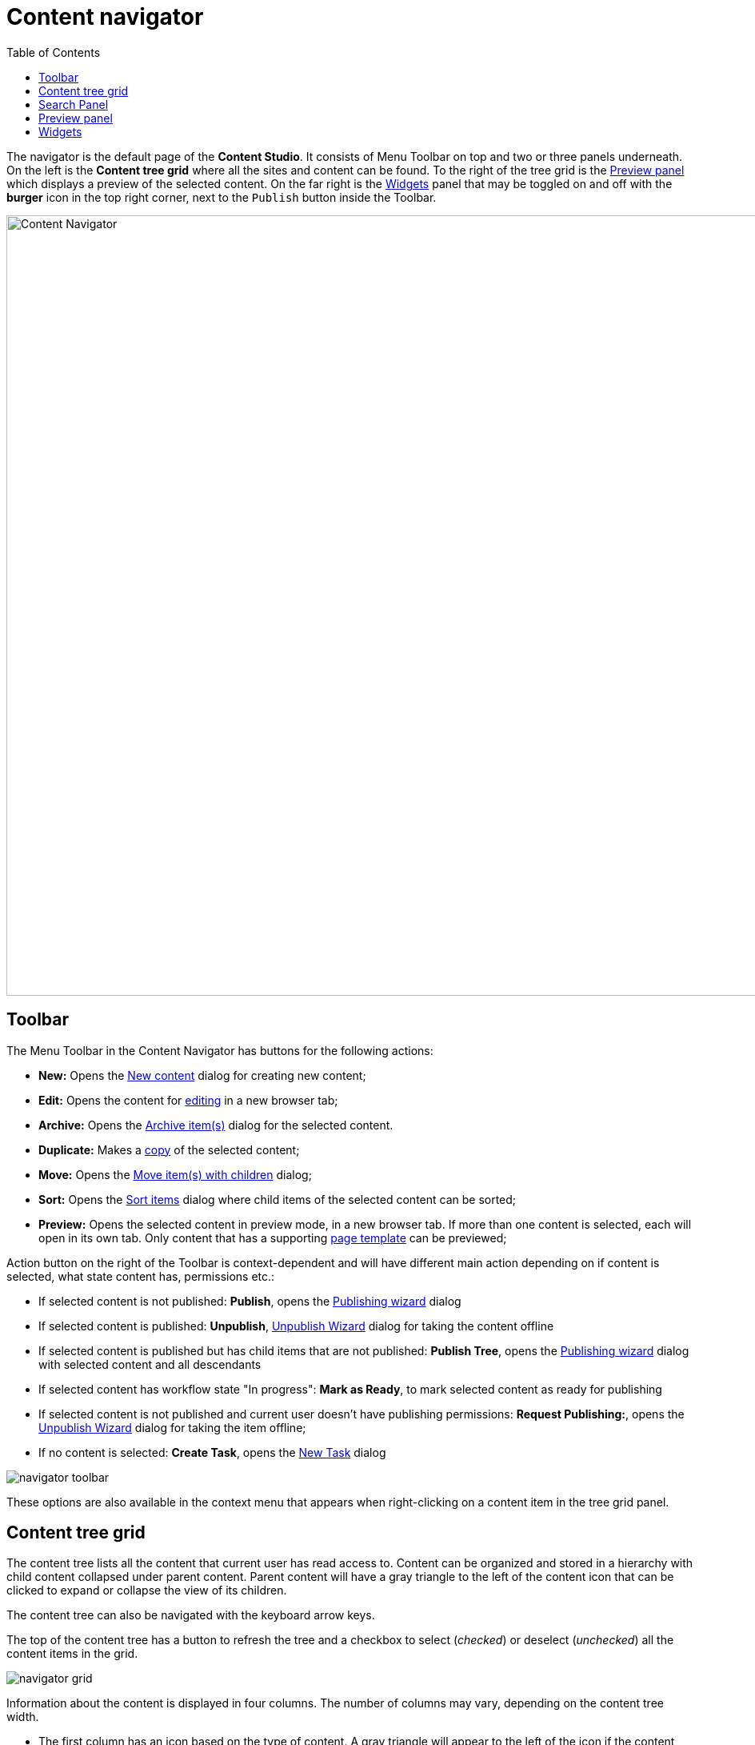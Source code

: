 = Content navigator
:toc: right
:imagesdir: navigator/images

The navigator is the default page of the *Content Studio*. It consists of Menu Toolbar on top and two or three panels underneath.
On the left is the *Content tree grid* where all the sites and content can be found. To the right of the tree grid is the
<<#_preview-panel,Preview panel>> which displays a preview of the selected content. On the far right is the <<widgets#,Widgets>> panel
that may be toggled on and off with the **burger** icon in the top right corner, next to the `Publish` button inside the Toolbar.

image::navigator.png[Content Navigator, 975]


== Toolbar

The Menu Toolbar in the Content Navigator has buttons for the following actions:

* *New:* Opens the <<actions#new,New content>> dialog for creating new content;
* *Edit:* Opens the content for <<editor#,editing>> in a new browser tab;
* *Archive:* Opens the <<actions#archive,Archive item(s)>> dialog for the selected content.
* *Duplicate:* Makes a <<actions#duplicate,copy>> of the selected content;
* *Move:* Opens the <<actions#move,Move item(s) with children>> dialog;
* *Sort:* Opens the <<actions#sort,Sort items>> dialog where child items of the selected content can be sorted;
* *Preview:* Opens the selected content in preview mode, in a new browser tab. If more than one content is selected, each will open in its own tab. Only content that has a supporting <<content-types#page-templates,page template>> can be previewed;

Action button on the right of the Toolbar is context-dependent and will have different main action depending on if content is selected, what state content has, permissions etc.:

 * If selected content is not published: *Publish*, opens the <<actions#publishing-wizard,Publishing wizard>> dialog
 * If selected content is published: *Unpublish*, <<actions#unpublish,Unpublish Wizard>> dialog for taking the content offline
 * If selected content is published but has child items that are not published: *Publish Tree*, opens the <<actions#publishing-wizard,Publishing wizard>>
dialog with selected content and all descendants
 * If selected content has workflow state "In progress": *Mark as Ready*, to mark selected content as ready for publishing
 * If selected content is not published and current user doesn't have publishing permissions: *Request Publishing:*, opens the <<actions#unpublish,Unpublish Wizard>> dialog for taking the item offline;
 * If no content is selected: *Create Task*, opens the <<issues#create_a_task,New Task>> dialog

image::navigator-toolbar.png[]

These options are also available in the context menu that appears when right-clicking on a content item in the tree grid panel.


== Content tree grid

The content tree lists all the content that current user has read access to. Content can be organized and stored in a hierarchy with child content collapsed under parent content. Parent content will have a gray triangle to the left of the content icon that can be clicked to expand or collapse the view of its children.

The content tree can also be navigated with the keyboard arrow keys.

The top of the content tree has a button to refresh the tree and a checkbox to select (_checked_) or deselect (_unchecked_) all the content items in the grid.

image::navigator-grid.png[]

Information about the content is displayed in four columns. The number of columns may vary, depending on the content tree width.

* The first column has an icon based on the type of content. A gray triangle will appear to the left of the icon if the content has children content. The column also has a display name and under this is the path name. The URL path to any content can be determined by following the tree grid path names from parent to child.

* The second column shows the icon, representing the current <<actions#sort,sorting>> order of the content's children.

* The third column shows status of the content: `New`, `Published`, `Unpublished` or `Modified`.

* The fourth column shows the date when content was last modified.

If the current user has only read access to a content item, such item will be slightly dimmed in the grid.

Checkboxes to the left of each content in the tree can be used to select more than one content. Group actions available in the menu bar will be performed on all the selected content. Some actions can only be performed on one content at a time.

Double-click on a content item will open it for <<editor#,edit>> in a new browser tab.

Right-click on a content item will expand its context menu.

== Search Panel

The search panel can be toggled with the `magnifying glass` icon at the far left of the menu bar. When opened, it has a text search field and categories to filter Content Grid by the following content properties:

 * Free-text search (by content Id, display name and path)
 * <<content-types#,Content Types>>
 * Workflow state (`Work in progress`)
 * Last modifier
 * Last modification date
 * Owner
 * Language

image::navigator-search.png[550]

Search results are instantly updated in the tree grid as search parameters are changed. Children of matching content items will also be displayed in the tree grid but won’t be visible unless the parent node is expanded.

The number of hits will appear below the search field, along with a `Clear` button that will reset the filter.

Each content type that has at least one matching content will appear in the <<content-types#,Content Types>> filter list with the number of matches in parenthesis `()`. Checking the box next to a content type will hide the results that do not match that type. Multiple content types can be selected. By default, only the 5 most popular content types will be shown, followed by "Show more" link to expand the entire list.

image::navigator-search-expanded.png[550]

The *Last Modified* list works in a similar manner. It is used to limit results to content that has been modified in the last month, week, day or hour. This list may not appear if other search parameters have limited results to content that was modified more than a month ago.

Filter aggregations for *Last modified by* and *Owner* are dropdowns with the list of users who last modified content or are content owners. To simplify search for the current user, there's *Me* checkbox in both aggregations which serves as an alias for the current user. Selected users will be displayed as checkboxes above the dropdown.

image::navigator-search-modifier-expanded.png[550]

TIP: Search results remain in the tree grid when the search panel is collapsed. Don’t forget to clear the search when you are done with your search.

== Preview panel

A preview of the selected content appears in the right-hand panel of the content navigator if page template supports the type of content selected. This is a working preview so links will take you to other pages and highlight the new page content in the content tree grid.

The `Preview` button in the toolbar will open the page in a new browser tab. When more than one content is selected in the content tree grid, the preview panel is replaced with a list of all selected content items. If the preview is for some reason unavailable the panel will indicate the reason with a message.

NOTE: Only the *Draft* version of content is visible in the preview panel.

Preview panel has a toolbar which shows status and last modifier of the content, as well as the list of open publishing issues the content is currently a part of. The newest issue is shown by default and the entire list can be expanded via a dropdown. Clicking on the issue name will open the <<issues#updating-issue,Issue Details>> dialog.

image::navigator-preview.png[]


== Widgets

Widgets are applications that expand the functionality of the Content Studio. As of version 7.0, there are five built-in widgets. All of them are described in the <<widgets#,corresponding>> section of the docs.
